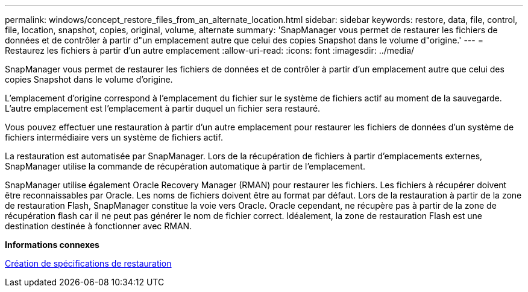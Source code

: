 ---
permalink: windows/concept_restore_files_from_an_alternate_location.html 
sidebar: sidebar 
keywords: restore, data, file, control, file, location, snapshot, copies, original, volume, alternate 
summary: 'SnapManager vous permet de restaurer les fichiers de données et de contrôler à partir d"un emplacement autre que celui des copies Snapshot dans le volume d"origine.' 
---
= Restaurez les fichiers à partir d'un autre emplacement
:allow-uri-read: 
:icons: font
:imagesdir: ../media/


[role="lead"]
SnapManager vous permet de restaurer les fichiers de données et de contrôler à partir d'un emplacement autre que celui des copies Snapshot dans le volume d'origine.

L'emplacement d'origine correspond à l'emplacement du fichier sur le système de fichiers actif au moment de la sauvegarde. L'autre emplacement est l'emplacement à partir duquel un fichier sera restauré.

Vous pouvez effectuer une restauration à partir d'un autre emplacement pour restaurer les fichiers de données d'un système de fichiers intermédiaire vers un système de fichiers actif.

La restauration est automatisée par SnapManager. Lors de la récupération de fichiers à partir d'emplacements externes, SnapManager utilise la commande de récupération automatique à partir de l'emplacement.

SnapManager utilise également Oracle Recovery Manager (RMAN) pour restaurer les fichiers. Les fichiers à récupérer doivent être reconnaissables par Oracle. Les noms de fichiers doivent être au format par défaut. Lors de la restauration à partir de la zone de restauration Flash, SnapManager constitue la voie vers Oracle. Oracle cependant, ne récupère pas à partir de la zone de récupération flash car il ne peut pas générer le nom de fichier correct. Idéalement, la zone de restauration Flash est une destination destinée à fonctionner avec RMAN.

*Informations connexes*

xref:task_creating_restore_specifications.adoc[Création de spécifications de restauration]
